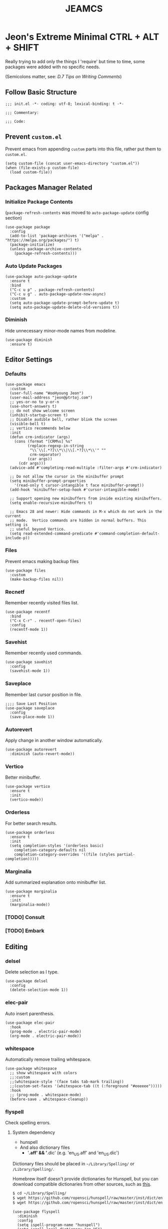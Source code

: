 #+TITLE: JEAMCS
#+PROPERTY: header-args:elisp :tangle ./init.el
#+STARTUP: content

* Jeon's Extreme Minimal CTRL + ALT + SHIFT

Really trying to add only the things I 'require' but time to time, some packages were added with no specific needs.

(Semicolons matter, see: [[ https://www.gnu.org/software/emacs/manual/html_node/elisp/Comment-Tips.html][D.7 Tips on Writing Comments]])

** Follow Basic Structure
#+begin_src elisp
  ;;; init.el -*- coding: utf-8; lexical-binding: t -*-

  ;;; Commentary:

  ;;; Code:
#+end_src

** Prevent ~custom.el~

Prevent emacs from appending ~custom~ parts into this file, rather put them to ~custom.el~.

#+begin_src elisp
  (setq custom-file (concat user-emacs-directory "custom.el"))
  (when (file-exists-p custom-file)
    (load custom-file))
#+end_src

** Packages Manager Related
*** Initialize Package Contents

(~package-refresh-contents~ was moved to ~auto-package-update~ config section)

#+begin_src elisp
  (use-package package
    :config
    (add-to-list 'package-archives '("melpa" . "https://melpa.org/packages/") t)
    (package-initialize)
    (unless package-archive-contents
      (package-refresh-contents)))
#+end_src

*** Auto Update Packages
#+begin_src elisp
  (use-package auto-package-update
    :ensure t
    :bind
    ("C-c u p" . package-refresh-contents)
    ("C-c u g" . auto-package-update-now-async)
    :custom
    (setq auto-package-update-prompt-before-update t)
    (setq auto-package-update-delete-old-versions t))
#+end_src

*** Diminish

Hide unnecessary minor-mode names from modeline.

#+begin_src elisp
  (use-package diminish
    :ensure t)
#+end_src

** Editor Settings
*** Defaults
#+begin_src elisp
  (use-package emacs
    :custom
    (user-full-name "WooHyoung Jeon")
    (user-mail-address "jeon@ptrtoj.com")
    ;; yes-or-no to y-or-n
    (use-short-answers t)
    ;; do not show welcome screen
    (inhibit-startup-screen t)
    ;; Disable audible bell, rather blink the screen
    (visible-bell t)
    ;; vertico recommends below
    :init
    (defun crm-indicator (args)
      (cons (format "[CRM%s] %s"
		    (replace-regexp-in-string
		     "\\`\\[.*?]\\*\\|\\[.*?]\\*\\'" ""
		     crm-separator)
		    (car args))
	    (cdr args)))
    (advice-add #'completing-read-multiple :filter-args #'crm-indicator)

    ;; Do not allow the cursor in the minibuffer prompt
    (setq minibuffer-prompt-properties
	  '(read-only t cursor-intangible t face minibuffer-prompt))
    (add-hook 'minibuffer-setup-hook #'cursor-intangible-mode)

    ;; Support opening new minibuffers from inside existing minibuffers.
    (setq enable-recursive-minibuffers t)

    ;; Emacs 28 and newer: Hide commands in M-x which do not work in the current
    ;; mode.  Vertico commands are hidden in normal buffers. This setting is
    ;; useful beyond Vertico.
    (setq read-extended-command-predicate #'command-completion-default-include-p))
#+end_src

*** Files

Prevent emacs making backup files

#+begin_src elisp
  (use-package files
    :custom
    (make-backup-files nil))
#+end_src

*** Recnetf

Remember recently visited files list.

#+begin_src elisp
  (use-package recentf
    :bind
    ("C-x C-r" . recentf-open-files)
    :config
    (recentf-mode 1))
#+end_src

*** Savehist

Remember recently used commands.

#+begin_src elisp
  (use-package savehist
    :config
    (savehist-mode 1))
#+end_src

*** Saveplace

Remember last cursor position in file.

#+begin_src elisp
  ;;;; Save Last Position
  (use-package saveplace
    :config
    (save-place-mode 1))
#+end_src

*** Autorevert

Apply change in another window automatically.

#+begin_src elisp
  (use-package autorevert
    :diminish (auto-revert-mode))
#+end_src

*** Vertico

Better minibuffer.

#+begin_src elisp
  (use-package vertico
    :ensure t
    :init
    (vertico-mode))
#+end_src

*** Orderless

For better search results.

#+begin_src elisp
  (use-package orderless
    :ensure t
    :init
    (setq completion-styles '(orderless basic)
	  completion-category-defaults nil
	  completion-category-overrides '((file (styles partial-completion)))))
#+end_src

*** Marginalia

Add summarized explanation onto minibuffer list.

#+begin_src elisp
  (use-package marginalia
    :ensure t
    :init
    (marginalia-mode))
#+end_src

*** [TODO] Consult
*** [TODO] Embark

** Editing
*** delsel

Delete selection as I type.

#+begin_src elisp
  (use-package delsel
    :config
    (delete-selection-mode 1))
#+end_src

*** elec-pair

Auto insert parenthesis.

#+begin_src elisp
  (use-package elec-pair
    :hook
    (prog-mode . electric-pair-mode)
    (org-mode . electric-pair-mode))
#+end_src

*** whitespace

Automatically remove trailing whitespace.

#+begin_src elisp
  (use-package whitespace
    ;; show whitespace with colors
    ;;:custom
    ;;(whitespace-style '(face tabs tab-mark trailing))
    ;;(custom-set-faces '(whitespace-tab ((t (:foreground "#eeeeee")))))
    :hook
    ;; (prog-mode . whitespace-mode)
    (before-save . whitespace-cleanup))
#+end_src

*** flyspell

Check spelling errors.

**** System dependency
- hunspell
- And also dictionary files
  - '*.aff' && '*.dic' (e.g. 'en_US.aff' and 'en_US.dic')

Dictionary files should be placed in ~~/Library/Spelling/~ or ~/Library/Spelling/~.

Homebrew itself doesn't provide dictionaries for Hunspell, but you can download compatible dictionaries from other sources,
such as [[https://cgit.freedesktop.org/libreoffice/dictionaries/tree/][this]].

#+begin_src sh :tangle no
 $ cd ~/Library/Spelling/
 $ wget https://github.com/ropensci/hunspell/raw/master/inst/dict/en_US.aff
 $ wget https://github.com/ropensci/hunspell/raw/master/inst/dict/en_US.dic
#+end_src

#+begin_src elisp
  (use-package flyspell
    :diminish
    :config
    (setq ispell-program-name "hunspell")
    (setq ispell-local-dictionary "en_US")
    :hook
    (text-mode . flyspell-mode)
    (prog-mode . flyspell-prog-mode))
#+end_src

*** [TODO] abbrev

#+begin_src elisp
  (use-package abbrev
    :diminish)
#+end_src

*** [DROP] editorconfig

(See: [[https://www.kernel.org/doc/html/latest/process/coding-style.html][Linux kernel coding style, 9) You’ve made a mess of it]], and [[https://editorconfig.org][project website]])

#+begin_src elisp
  (use-package editorconfig
    :ensure t
    :hook
    (prog-mode . editorconfig-mode))
#+end_src

** Key Bindings
*** Which-key
#+begin_src elisp
  (use-package which-key
    :ensure t
    :diminish
    :custom
    (which-key-mode 1))
#+end_src

*** Bind-keys
#+begin_src elisp
  (use-package bind-keys
    :bind
    ("C-c k" . describe-personal-keybindings))
#+end_src

*** Evil
#+begin_src elisp
  (use-package evil
    :ensure t
    :custom
    (evil-want-C-u-scroll t)
    (evil-vsplit-window-right t)
    (evil-want-C-i-jump nil)
    :config
    (evil-mode 1))
#+end_src

** Org Mode
*** [TODO] Helper Function

Doesn't seem to work!!!

#+begin_src elisp
  (defun libj/org-tangle-on-save ()
    (when (string-equal (buffer-file-name)
			(expand-file-name "~/.emacs.d/README.org"))
      (let ((org-confirm-babel-evaluate nil))
	(org-babel-tangle))))

    (add-hook 'org-mode-hook
	      (lambda ()
		(add-hook 'after-save-hook #'libj/org-tangle-on-save)))
	#+end_src

*** Org
#+begin_src elisp
  (use-package org
    :custom
    (org-todo-keywords
     '((sequence "[TODO]" "|" "[DONE]" "[DROP]")))
    (org-todo-keyword-faces '(("[TODO]" . "red")
			       ("[DONE]" . "green")
			       ("[DROP]" . "gray"))))
#+end_src

** Git
*** Magit
#+begin_src elisp
  (use-package magit
    :ensure t
    :custom
    (magit-display-buffer-function #'magit-display-buffer-same-window-except-diff-v1))
#+end_src

** Programming
*** Eglot
#+begin_src elisp
  (use-package eglot
    :hook
    (c-mode . eglot-ensure))
#+end_src

*** Eldoc
#+begin_src elisp
  (use-package eldoc
    :diminish
    ;;hook
    ;;(emacs-lisp-mode . eldoc-mode)
    ;;(lisp-interaction-mode . eldoc-mode)
    ;;(ielm-mode-hook . eldoc-mode)
    )
#+end_src

*** Treesitter
#+begin_src elisp
  (use-package tree-sitter
    :ensure t
    :init
    (global-tree-sitter-mode)
    :hook
    (tree-sitter-after-on . tree-sitter-hl-mode))

  (use-package tree-sitter-langs
    :ensure t
    :after (tree-sitter))
#+end_src

*** yasnippet
**** helper function

#+begin_src elisp
  (defun libj/company-add-yas-backend (backends)
    "Add yas data to company.
      \\='BACKENDS\\=' argument gets old company backends list"
    (if (and (listp backends) (memq 'company-yasnippet backends))
	backends
      (append (if (consp backends)
		  backends
		(list backends))
	      '(:with company-yasnippet))))
#+end_src

**** yasnippet
#+begin_src elisp
  (use-package yasnippet
    :ensure t
    :diminish (yas-minor-mode)
    :config
    (yas-reload-all)
    :hook
    (prog-mode . yas-minor-mode))

  ;; actual snippets
  (use-package yasnippet-snippets
    :ensure t)
#+end_src

*** Company
#+begin_src elisp
  (use-package company
    :ensure t
    :diminish
    :custom
    (company-minimum-prefix-length 1)
    (company-idle-delay 0.0)
    :bind
    (:map company-active-map
	  ("M-/" . company-complete))
    :init
    (global-company-mode)
    :config
    (setq company-backends (mapcar #'libj/company-add-yas-backend company-backends)))

  (use-package company-box
    :ensure t
    :diminish
    :hook
    (company-mode . company-box-mode))
#+end_src

*** Fix MacOS Shell Path Probelm
#+begin_src
  (use-package exec-path-from-shell
    :ensure t
    :custom
    (when (memq window-system '(mac ns x))
      (exec-path-from-shell-initialize)))
#+end_src

** Language Specifics
*** C
#+begin_src elisp
  (use-package cc-mode
    :diminish
    :custom
    (c-basic-offset 4))
#+end_src

** UI
*** Disable Toolbar
#+begin_src elisp
  (use-package tool-bar
    :config
    (tool-bar-mode -1))
#+end_src

*** Faces (fonts and frame)
#+begin_src elisp
  (use-package faces
    :config
    (set-face-attribute 'font-lock-keyword-face nil :weight 'bold)
    (set-face-attribute 'font-lock-comment-face nil :slant 'italic)
    (add-to-list 'default-frame-alist '(font . "BerkeleyMono Nerd Font"))
    ;; Fullscreen on startup
    (add-to-list 'default-frame-alist '(fullscreen . maximized))
    ;; Transparency
    ;; Emacs 29 introduced below, but doesn't work on Macos.
    ;;(set-frame-parameter nil 'alpha-background 90)
    ;;(add-to-list 'default-frame-alist '(alpha-background . 90))
    ;; Rather this works (the old way).
    (set-frame-parameter (selected-frame) 'alpha '(95 95))
    (add-to-list 'default-frame-alist '(alpha 95 95))
    ;; Default width and height
    ;;(add-to-list 'default-frame-alist (cons 'width 120))
    ;;(add-to-list 'default-frame-alist (cons 'height 70)))
    )
#+end_src

*** Show Line Numbers
#+begin_src elisp
  (use-package display-line-numbers
    :custom
    (display-line-numbers-type 'relative)
    ;; prevent right shift when carry occurs (90->100)
    (display-line-numbers-width-start t)
    :hook
    (prog-mode . display-line-numbers-mode)
    (markdown-mode . display-line-numbers-mode)
    (org-mode . display-line-numbers-mode))
#+end_src

*** Show Column Numbers
#+begin_src elisp
  (use-package simple
    :config
    (column-number-mode 1))
#+end_src

*** Max Column Indicator
#+begin_src elisp
  (use-package display-fill-column-indicator
    :hook
    (prog-mode . display-fill-column-indicator-mode)
    (markdown-mode . display-fill-column-indicator-mode)
    (org-mode . display-fill-column-indicator-mode))
#+end_src

*** Highlight Current Cursor Line
#+begin_src elisp
  (use-package hl-line
    :config
    (global-hl-line-mode 1))
#+end_src

*** Show URL as a clickable link
#+begin_src elisp
  (use-package goto-addr
    :hook
    (prog-mode . goto-address-prog-mode)
    (text-mode . goto-address-prog-mode))
#+end_src

*** Color Theme
#+begin_src elisp
  (use-package catppuccin-theme
    :ensure t
    :custom
    (catppuccin-flavor 'latte)
    :config
    (load-theme 'catppuccin t))
#+end_src

*** [DROP] Modeline
#+begin_src elisp
  ;; run: M-x nerd-icons-install-fonts
  ;;(use-package doom-modeline
  ;;  :ensure t
  ;;  :init (doom-modeline-mode 1))
#+end_src

*** [DROP] Icons for Minibuffer
#+begin_src elisp
  ;; doom-modeline installs nerd-icons
  ;;(use-package nerd-icons-completion
  ;;  :ensure t
  ;;  :after marginalia
  ;;  :config
  ;;  (nerd-icons-completion-mode)
  ;;  :hook
  ;;  (marginalia-mode . nerd-icons-completion-marginalia-setup))
#+end_src

*** [DROP] Dired Icons
#+begin_src elisp :tangle no
;;;; [DROP] Icons for Dired
;; doom-modeline installs nerd-icons
;;(use-package nerd-icons-dired
;;  :ensure t
;;  :hook
;;  (dired-mode . nerd-icons-dired-mode))

;;; init.el ends here
#+end_src

** [DROP] Using Outline to Fold Headlines

There's also a way to organizing ~init.el~ better with ~outline mode~ and ~display mode~ with ~local vars~.

Refer to my ~init.el.orig~ or see [[https://www.reddit.com/r/emacs/comments/a6tu8y/outlineminormode_for_emacs_maybe_useful][this]].

